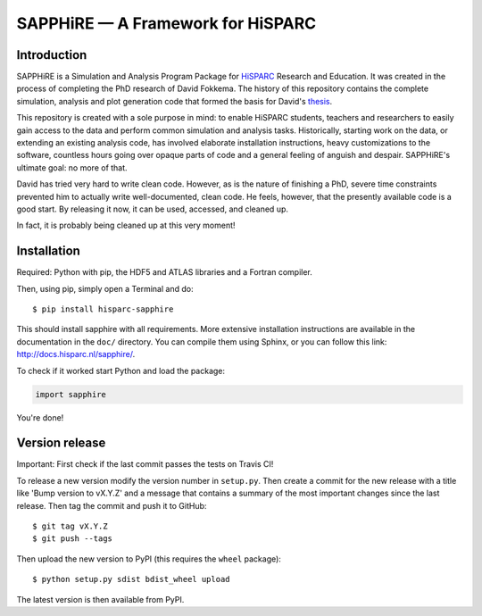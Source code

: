 SAPPHiRE — A Framework for HiSPARC
===================================

Introduction
------------

.. image:: http://img.shields.io/pypi/v/hisparc-sapphire.svg
   :target: https://pypi.python.org/pypi/hisparc-sapphire/
.. image:: http://img.shields.io/badge/license-GPLv3-blue.svg
   :target: https://github.com/HiSPARC/sapphire/blob/master/LICENSE
.. image:: http://img.shields.io/travis/HiSPARC/sapphire/master.svg
   :target: https://travis-ci.org/HiSPARC/sapphire
.. image:: http://img.shields.io/coveralls/HiSPARC/sapphire/master.svg?label=coveralls
   :target: https://coveralls.io/r/HiSPARC/sapphire
.. image:: http://img.shields.io/codecov/c/github/HiSPARC/sapphire/master.svg?label=codecov
   :target: https://codecov.io/github/HiSPARC/sapphire

SAPPHiRE is a Simulation and Analysis Program Package for `HiSPARC
<http://www.hisparc.nl/>`_ Research and Education.  It was created in the
process of completing the PhD research of David Fokkema.  The history of
this repository contains the complete simulation, analysis and plot
generation code that formed the basis for David's `thesis
<http://www.nikhef.nl/pub/services/biblio/theses_pdf/thesis_D_Fokkema.pdf>`_.

This repository is created with a sole purpose in mind: to enable HiSPARC
students, teachers and researchers to easily gain access to the data and
perform common simulation and analysis tasks.  Historically, starting work
on the data, or extending an existing analysis code, has involved
elaborate installation instructions, heavy customizations to the software,
countless hours going over opaque parts of code and a general feeling of
anguish and despair.  SAPPHiRE's ultimate goal: no more of that.

David has tried very hard to write clean code.  However, as is the nature
of finishing a PhD, severe time constraints prevented him to actually
write well-documented, clean code.  He feels, however, that the presently
available code is a good start.  By releasing it now, it can be used,
accessed, and cleaned up.

In fact, it is probably being cleaned up at this very moment!


Installation
------------

Required: Python with pip, the HDF5 and ATLAS libraries and a
Fortran compiler. 

Then, using pip, simply open a Terminal and do::

    $ pip install hisparc-sapphire

This should install sapphire with all requirements. More extensive
installation instructions are available in the documentation in the
``doc/`` directory.  You can compile them using Sphinx, or you can
follow this link: http://docs.hisparc.nl/sapphire/.

To check if it worked start Python and load the package:

.. code-block:: python

    import sapphire

You're done!


Version release
---------------

Important: First check if the last commit passes the tests on Travis CI!

To release a new version modify the version number in ``setup.py``. Then
create a commit for the new release with a title like 'Bump version to vX.Y.Z'
and a message that contains a summary of the most important changes since the
last release. Then tag the commit and push it to GitHub::

   $ git tag vX.Y.Z
   $ git push --tags

Then upload the new version to PyPI (this requires the ``wheel`` package)::

   $ python setup.py sdist bdist_wheel upload

The latest version is then available from PyPI.


